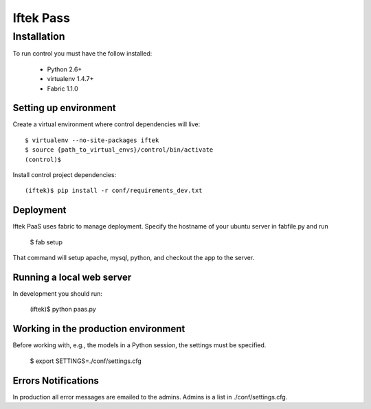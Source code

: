 ==========
Iftek Pass
==========

Installation
============
To run control you must have the follow installed:

 * Python 2.6+
 * virtualenv 1.4.7+
 * Fabric 1.1.0

Setting up environment
----------------------

Create a virtual environment where control dependencies will live::

    $ virtualenv --no-site-packages iftek
    $ source {path_to_virtual_envs}/control/bin/activate
    (control)$

Install control project dependencies::

    (iftek)$ pip install -r conf/requirements_dev.txt

Deployment
----------
Iftek PaaS uses fabric to manage deployment. Specify the hostname of your
ubuntu server in fabfile.py and run

    $ fab setup

That command will setup apache, mysql, python, and
checkout the app to the server.

Running a local web server
--------------------------
In development you should run:

    (iftek)$ python paas.py

Working in the production environment
-------------------------------------

Before working with, e.g., the models in a Python session, the
settings must be specified.

    $ export SETTINGS=./conf/settings.cfg

Errors Notifications
--------------------

In production all error messages are emailed to the admins. Admins is a
list in ./conf/settings.cfg.

